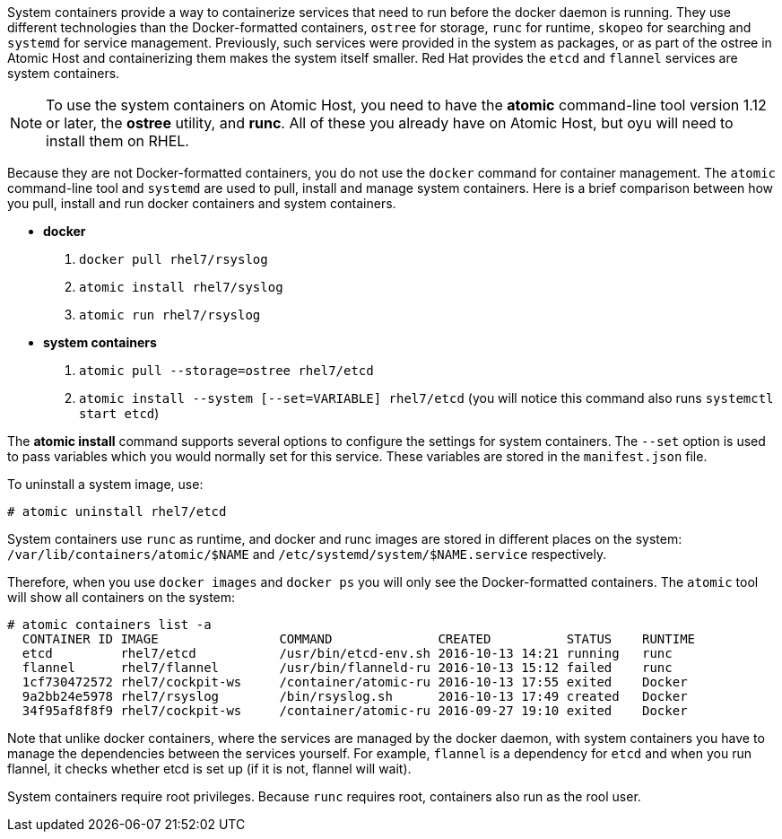 System containers provide a way to containerize services that need to run before the docker daemon is running. They use different technologies than the Docker-formatted containers, `ostree` for storage, `runc` for runtime, `skopeo` for searching and `systemd` for service management. Previously, such services were provided in the system as packages, or as part of the ostree in Atomic Host and containerizing them makes the system itself smaller. Red Hat provides the `etcd` and `flannel` services are system containers.

[NOTE]
To use the system containers on Atomic Host, you need to have the *atomic* command-line tool version 1.12 or later, the *ostree* utility, and *runc*. All of these you already have on Atomic Host, but oyu will need to install them on RHEL.

Because they are not Docker-formatted containers, you do not use the `docker` command for container management. The `atomic` command-line tool and `systemd` are used to pull, install and manage system containers. Here is a brief comparison between how you pull, install and run docker containers and system containers.

** *docker*

1. `docker pull rhel7/rsyslog`
2. `atomic install rhel7/syslog`
3. `atomic run rhel7/rsyslog`

** *system containers*

1. `atomic pull --storage=ostree rhel7/etcd`
2. `atomic install --system [--set=VARIABLE] rhel7/etcd`
(you will notice this command also runs `systemctl start etcd`)

The *atomic install* command supports several options to configure the settings for system containers. The `--set` option is used to pass variables which you would normally set for this service. These variables are stored in the `manifest.json` file.

To uninstall a system image, use:

....
# atomic uninstall rhel7/etcd
....

System containers use `runc` as runtime, and docker and runc images are stored in different places on the system: `/var/lib/containers/atomic/$NAME` and `/etc/systemd/system/$NAME.service` respectively.

Therefore, when you use `docker images` and `docker ps` you will only see the Docker-formatted containers. The `atomic` tool will show all containers on the system:

....
# atomic containers list -a
  CONTAINER ID IMAGE                COMMAND              CREATED          STATUS    RUNTIME
  etcd         rhel7/etcd           /usr/bin/etcd-env.sh 2016-10-13 14:21 running   runc
  flannel      rhel7/flannel        /usr/bin/flanneld-ru 2016-10-13 15:12 failed    runc
  1cf730472572 rhel7/cockpit-ws     /container/atomic-ru 2016-10-13 17:55 exited    Docker
  9a2bb24e5978 rhel7/rsyslog        /bin/rsyslog.sh      2016-10-13 17:49 created   Docker
  34f95af8f8f9 rhel7/cockpit-ws     /container/atomic-ru 2016-09-27 19:10 exited    Docker
....

Note that unlike docker containers, where the services are managed by the docker daemon, with system containers you have to manage the dependencies between the services yourself. For example, `flannel` is a dependency for `etcd` and when you run flannel, it checks whether etcd is set up (if it is not, flannel will wait).

System containers require root privileges. Because `runc` requires root, containers also run as the rool user.

